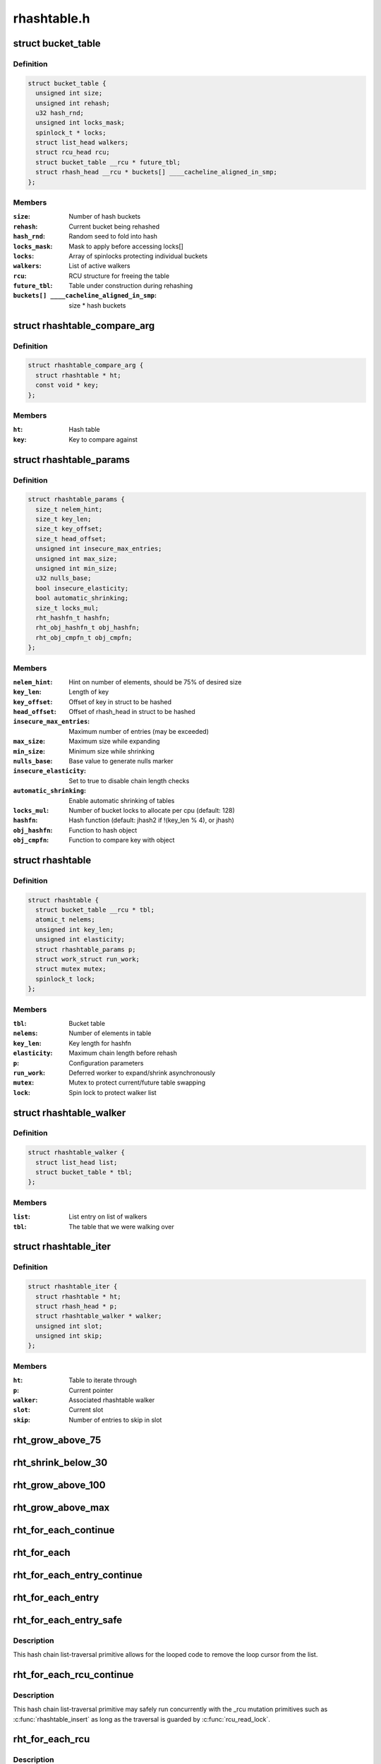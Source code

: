 .. -*- coding: utf-8; mode: rst -*-

============
rhashtable.h
============


.. _`bucket_table`:

struct bucket_table
===================

.. c:type:: bucket_table

    Table of hash buckets


.. _`bucket_table.definition`:

Definition
----------

.. code-block:: c

  struct bucket_table {
    unsigned int size;
    unsigned int rehash;
    u32 hash_rnd;
    unsigned int locks_mask;
    spinlock_t * locks;
    struct list_head walkers;
    struct rcu_head rcu;
    struct bucket_table __rcu * future_tbl;
    struct rhash_head __rcu * buckets[] ____cacheline_aligned_in_smp;
  };


.. _`bucket_table.members`:

Members
-------

:``size``:
    Number of hash buckets

:``rehash``:
    Current bucket being rehashed

:``hash_rnd``:
    Random seed to fold into hash

:``locks_mask``:
    Mask to apply before accessing locks[]

:``locks``:
    Array of spinlocks protecting individual buckets

:``walkers``:
    List of active walkers

:``rcu``:
    RCU structure for freeing the table

:``future_tbl``:
    Table under construction during rehashing

:``buckets[] ____cacheline_aligned_in_smp``:
    size * hash buckets




.. _`rhashtable_compare_arg`:

struct rhashtable_compare_arg
=============================

.. c:type:: rhashtable_compare_arg

    Key for the function rhashtable_compare


.. _`rhashtable_compare_arg.definition`:

Definition
----------

.. code-block:: c

  struct rhashtable_compare_arg {
    struct rhashtable * ht;
    const void * key;
  };


.. _`rhashtable_compare_arg.members`:

Members
-------

:``ht``:
    Hash table

:``key``:
    Key to compare against




.. _`rhashtable_params`:

struct rhashtable_params
========================

.. c:type:: rhashtable_params

    Hash table construction parameters


.. _`rhashtable_params.definition`:

Definition
----------

.. code-block:: c

  struct rhashtable_params {
    size_t nelem_hint;
    size_t key_len;
    size_t key_offset;
    size_t head_offset;
    unsigned int insecure_max_entries;
    unsigned int max_size;
    unsigned int min_size;
    u32 nulls_base;
    bool insecure_elasticity;
    bool automatic_shrinking;
    size_t locks_mul;
    rht_hashfn_t hashfn;
    rht_obj_hashfn_t obj_hashfn;
    rht_obj_cmpfn_t obj_cmpfn;
  };


.. _`rhashtable_params.members`:

Members
-------

:``nelem_hint``:
    Hint on number of elements, should be 75% of desired size

:``key_len``:
    Length of key

:``key_offset``:
    Offset of key in struct to be hashed

:``head_offset``:
    Offset of rhash_head in struct to be hashed

:``insecure_max_entries``:
    Maximum number of entries (may be exceeded)

:``max_size``:
    Maximum size while expanding

:``min_size``:
    Minimum size while shrinking

:``nulls_base``:
    Base value to generate nulls marker

:``insecure_elasticity``:
    Set to true to disable chain length checks

:``automatic_shrinking``:
    Enable automatic shrinking of tables

:``locks_mul``:
    Number of bucket locks to allocate per cpu (default: 128)

:``hashfn``:
    Hash function (default: jhash2 if !(key_len % 4), or jhash)

:``obj_hashfn``:
    Function to hash object

:``obj_cmpfn``:
    Function to compare key with object




.. _`rhashtable`:

struct rhashtable
=================

.. c:type:: rhashtable

    Hash table handle


.. _`rhashtable.definition`:

Definition
----------

.. code-block:: c

  struct rhashtable {
    struct bucket_table __rcu * tbl;
    atomic_t nelems;
    unsigned int key_len;
    unsigned int elasticity;
    struct rhashtable_params p;
    struct work_struct run_work;
    struct mutex mutex;
    spinlock_t lock;
  };


.. _`rhashtable.members`:

Members
-------

:``tbl``:
    Bucket table

:``nelems``:
    Number of elements in table

:``key_len``:
    Key length for hashfn

:``elasticity``:
    Maximum chain length before rehash

:``p``:
    Configuration parameters

:``run_work``:
    Deferred worker to expand/shrink asynchronously

:``mutex``:
    Mutex to protect current/future table swapping

:``lock``:
    Spin lock to protect walker list




.. _`rhashtable_walker`:

struct rhashtable_walker
========================

.. c:type:: rhashtable_walker

    Hash table walker


.. _`rhashtable_walker.definition`:

Definition
----------

.. code-block:: c

  struct rhashtable_walker {
    struct list_head list;
    struct bucket_table * tbl;
  };


.. _`rhashtable_walker.members`:

Members
-------

:``list``:
    List entry on list of walkers

:``tbl``:
    The table that we were walking over




.. _`rhashtable_iter`:

struct rhashtable_iter
======================

.. c:type:: rhashtable_iter

    Hash table iterator, fits into netlink cb


.. _`rhashtable_iter.definition`:

Definition
----------

.. code-block:: c

  struct rhashtable_iter {
    struct rhashtable * ht;
    struct rhash_head * p;
    struct rhashtable_walker * walker;
    unsigned int slot;
    unsigned int skip;
  };


.. _`rhashtable_iter.members`:

Members
-------

:``ht``:
    Table to iterate through

:``p``:
    Current pointer

:``walker``:
    Associated rhashtable walker

:``slot``:
    Current slot

:``skip``:
    Number of entries to skip in slot




.. _`rht_grow_above_75`:

rht_grow_above_75
=================

.. c:function:: bool rht_grow_above_75 (const struct rhashtable *ht, const struct bucket_table *tbl)

    returns true if nelems > 0.75 * table-size

    :param const struct rhashtable \*ht:
        hash table

    :param const struct bucket_table \*tbl:
        current table



.. _`rht_shrink_below_30`:

rht_shrink_below_30
===================

.. c:function:: bool rht_shrink_below_30 (const struct rhashtable *ht, const struct bucket_table *tbl)

    returns true if nelems < 0.3 * table-size

    :param const struct rhashtable \*ht:
        hash table

    :param const struct bucket_table \*tbl:
        current table



.. _`rht_grow_above_100`:

rht_grow_above_100
==================

.. c:function:: bool rht_grow_above_100 (const struct rhashtable *ht, const struct bucket_table *tbl)

    returns true if nelems > table-size

    :param const struct rhashtable \*ht:
        hash table

    :param const struct bucket_table \*tbl:
        current table



.. _`rht_grow_above_max`:

rht_grow_above_max
==================

.. c:function:: bool rht_grow_above_max (const struct rhashtable *ht, const struct bucket_table *tbl)

    returns true if table is above maximum

    :param const struct rhashtable \*ht:
        hash table

    :param const struct bucket_table \*tbl:
        current table



.. _`rht_for_each_continue`:

rht_for_each_continue
=====================

.. c:function:: rht_for_each_continue ( pos,  head,  tbl,  hash)

    continue iterating over hash chain

    :param pos:
        the :c:type:`struct rhash_head <rhash_head>` to use as a loop cursor.

    :param head:
        the previous :c:type:`struct rhash_head <rhash_head>` to continue from

    :param tbl:
        the :c:type:`struct bucket_table <bucket_table>`

    :param hash:
        the hash value / bucket index



.. _`rht_for_each`:

rht_for_each
============

.. c:function:: rht_for_each ( pos,  tbl,  hash)

    iterate over hash chain

    :param pos:
        the :c:type:`struct rhash_head <rhash_head>` to use as a loop cursor.

    :param tbl:
        the :c:type:`struct bucket_table <bucket_table>`

    :param hash:
        the hash value / bucket index



.. _`rht_for_each_entry_continue`:

rht_for_each_entry_continue
===========================

.. c:function:: rht_for_each_entry_continue ( tpos,  pos,  head,  tbl,  hash,  member)

    continue iterating over hash chain

    :param tpos:
        the type * to use as a loop cursor.

    :param pos:
        the :c:type:`struct rhash_head <rhash_head>` to use as a loop cursor.

    :param head:
        the previous :c:type:`struct rhash_head <rhash_head>` to continue from

    :param tbl:
        the :c:type:`struct bucket_table <bucket_table>`

    :param hash:
        the hash value / bucket index

    :param member:
        name of the :c:type:`struct rhash_head <rhash_head>` within the hashable struct.



.. _`rht_for_each_entry`:

rht_for_each_entry
==================

.. c:function:: rht_for_each_entry ( tpos,  pos,  tbl,  hash,  member)

    iterate over hash chain of given type

    :param tpos:
        the type * to use as a loop cursor.

    :param pos:
        the :c:type:`struct rhash_head <rhash_head>` to use as a loop cursor.

    :param tbl:
        the :c:type:`struct bucket_table <bucket_table>`

    :param hash:
        the hash value / bucket index

    :param member:
        name of the :c:type:`struct rhash_head <rhash_head>` within the hashable struct.



.. _`rht_for_each_entry_safe`:

rht_for_each_entry_safe
=======================

.. c:function:: rht_for_each_entry_safe ( tpos,  pos,  next,  tbl,  hash,  member)

    safely iterate over hash chain of given type

    :param tpos:
        the type * to use as a loop cursor.

    :param pos:
        the :c:type:`struct rhash_head <rhash_head>` to use as a loop cursor.

    :param next:
        the :c:type:`struct rhash_head <rhash_head>` to use as next in loop cursor.

    :param tbl:
        the :c:type:`struct bucket_table <bucket_table>`

    :param hash:
        the hash value / bucket index

    :param member:
        name of the :c:type:`struct rhash_head <rhash_head>` within the hashable struct.



.. _`rht_for_each_entry_safe.description`:

Description
-----------

This hash chain list-traversal primitive allows for the looped code to
remove the loop cursor from the list.



.. _`rht_for_each_rcu_continue`:

rht_for_each_rcu_continue
=========================

.. c:function:: rht_for_each_rcu_continue ( pos,  head,  tbl,  hash)

    continue iterating over rcu hash chain

    :param pos:
        the :c:type:`struct rhash_head <rhash_head>` to use as a loop cursor.

    :param head:
        the previous :c:type:`struct rhash_head <rhash_head>` to continue from

    :param tbl:
        the :c:type:`struct bucket_table <bucket_table>`

    :param hash:
        the hash value / bucket index



.. _`rht_for_each_rcu_continue.description`:

Description
-----------

This hash chain list-traversal primitive may safely run concurrently with
the _rcu mutation primitives such as :c:func:`rhashtable_insert` as long as the
traversal is guarded by :c:func:`rcu_read_lock`.



.. _`rht_for_each_rcu`:

rht_for_each_rcu
================

.. c:function:: rht_for_each_rcu ( pos,  tbl,  hash)

    iterate over rcu hash chain

    :param pos:
        the :c:type:`struct rhash_head <rhash_head>` to use as a loop cursor.

    :param tbl:
        the :c:type:`struct bucket_table <bucket_table>`

    :param hash:
        the hash value / bucket index



.. _`rht_for_each_rcu.description`:

Description
-----------

This hash chain list-traversal primitive may safely run concurrently with
the _rcu mutation primitives such as :c:func:`rhashtable_insert` as long as the
traversal is guarded by :c:func:`rcu_read_lock`.



.. _`rht_for_each_entry_rcu_continue`:

rht_for_each_entry_rcu_continue
===============================

.. c:function:: rht_for_each_entry_rcu_continue ( tpos,  pos,  head,  tbl,  hash,  member)

    continue iterating over rcu hash chain

    :param tpos:
        the type * to use as a loop cursor.

    :param pos:
        the :c:type:`struct rhash_head <rhash_head>` to use as a loop cursor.

    :param head:
        the previous :c:type:`struct rhash_head <rhash_head>` to continue from

    :param tbl:
        the :c:type:`struct bucket_table <bucket_table>`

    :param hash:
        the hash value / bucket index

    :param member:
        name of the :c:type:`struct rhash_head <rhash_head>` within the hashable struct.



.. _`rht_for_each_entry_rcu_continue.description`:

Description
-----------

This hash chain list-traversal primitive may safely run concurrently with
the _rcu mutation primitives such as :c:func:`rhashtable_insert` as long as the
traversal is guarded by :c:func:`rcu_read_lock`.



.. _`rht_for_each_entry_rcu`:

rht_for_each_entry_rcu
======================

.. c:function:: rht_for_each_entry_rcu ( tpos,  pos,  tbl,  hash,  member)

    iterate over rcu hash chain of given type

    :param tpos:
        the type * to use as a loop cursor.

    :param pos:
        the :c:type:`struct rhash_head <rhash_head>` to use as a loop cursor.

    :param tbl:
        the :c:type:`struct bucket_table <bucket_table>`

    :param hash:
        the hash value / bucket index

    :param member:
        name of the :c:type:`struct rhash_head <rhash_head>` within the hashable struct.



.. _`rht_for_each_entry_rcu.description`:

Description
-----------

This hash chain list-traversal primitive may safely run concurrently with
the _rcu mutation primitives such as :c:func:`rhashtable_insert` as long as the
traversal is guarded by :c:func:`rcu_read_lock`.



.. _`rhashtable_lookup_fast`:

rhashtable_lookup_fast
======================

.. c:function:: void *rhashtable_lookup_fast (struct rhashtable *ht, const void *key, const struct rhashtable_params params)

    search hash table, inlined version

    :param struct rhashtable \*ht:
        hash table

    :param const void \*key:
        the pointer to the key

    :param const struct rhashtable_params params:
        hash table parameters



.. _`rhashtable_lookup_fast.description`:

Description
-----------

Computes the hash value for the key and traverses the bucket chain looking
for a entry with an identical key. The first matching entry is returned.

Returns the first entry on which the compare function returned true.



.. _`rhashtable_insert_fast`:

rhashtable_insert_fast
======================

.. c:function:: int rhashtable_insert_fast (struct rhashtable *ht, struct rhash_head *obj, const struct rhashtable_params params)

    insert object into hash table

    :param struct rhashtable \*ht:
        hash table

    :param struct rhash_head \*obj:
        pointer to hash head inside object

    :param const struct rhashtable_params params:
        hash table parameters



.. _`rhashtable_insert_fast.description`:

Description
-----------

Will take a per bucket spinlock to protect against mutual mutations
on the same bucket. Multiple insertions may occur in parallel unless
they map to the same bucket lock.

It is safe to call this function from atomic context.

Will trigger an automatic deferred table resizing if the size grows
beyond the watermark indicated by :c:func:`grow_decision` which can be passed
to :c:func:`rhashtable_init`.



.. _`rhashtable_lookup_insert_fast`:

rhashtable_lookup_insert_fast
=============================

.. c:function:: int rhashtable_lookup_insert_fast (struct rhashtable *ht, struct rhash_head *obj, const struct rhashtable_params params)

    lookup and insert object into hash table

    :param struct rhashtable \*ht:
        hash table

    :param struct rhash_head \*obj:
        pointer to hash head inside object

    :param const struct rhashtable_params params:
        hash table parameters



.. _`rhashtable_lookup_insert_fast.description`:

Description
-----------

Locks down the bucket chain in both the old and new table if a resize
is in progress to ensure that writers can't remove from the old table
and can't insert to the new table during the atomic operation of search
and insertion. Searches for duplicates in both the old and new table if
a resize is in progress.

This lookup function may only be used for fixed key hash table (key_len
parameter set). It will :c:func:`BUG` if used inappropriately.

It is safe to call this function from atomic context.

Will trigger an automatic deferred table resizing if the size grows
beyond the watermark indicated by :c:func:`grow_decision` which can be passed
to :c:func:`rhashtable_init`.



.. _`rhashtable_lookup_insert_key`:

rhashtable_lookup_insert_key
============================

.. c:function:: int rhashtable_lookup_insert_key (struct rhashtable *ht, const void *key, struct rhash_head *obj, const struct rhashtable_params params)

    search and insert object to hash table with explicit key

    :param struct rhashtable \*ht:
        hash table

    :param const void \*key:
        key

    :param struct rhash_head \*obj:
        pointer to hash head inside object

    :param const struct rhashtable_params params:
        hash table parameters



.. _`rhashtable_lookup_insert_key.description`:

Description
-----------

Locks down the bucket chain in both the old and new table if a resize
is in progress to ensure that writers can't remove from the old table
and can't insert to the new table during the atomic operation of search
and insertion. Searches for duplicates in both the old and new table if
a resize is in progress.

Lookups may occur in parallel with hashtable mutations and resizing.

Will trigger an automatic deferred table resizing if the size grows
beyond the watermark indicated by :c:func:`grow_decision` which can be passed
to :c:func:`rhashtable_init`.

Returns zero on success.



.. _`rhashtable_remove_fast`:

rhashtable_remove_fast
======================

.. c:function:: int rhashtable_remove_fast (struct rhashtable *ht, struct rhash_head *obj, const struct rhashtable_params params)

    remove object from hash table

    :param struct rhashtable \*ht:
        hash table

    :param struct rhash_head \*obj:
        pointer to hash head inside object

    :param const struct rhashtable_params params:
        hash table parameters



.. _`rhashtable_remove_fast.description`:

Description
-----------

Since the hash chain is single linked, the removal operation needs to
walk the bucket chain upon removal. The removal operation is thus
considerable slow if the hash table is not correctly sized.

Will automatically shrink the table via :c:func:`rhashtable_expand` if the
shrink_decision function specified at :c:func:`rhashtable_init` returns true.

Returns zero on success, -ENOENT if the entry could not be found.



.. _`rhashtable_replace_fast`:

rhashtable_replace_fast
=======================

.. c:function:: int rhashtable_replace_fast (struct rhashtable *ht, struct rhash_head *obj_old, struct rhash_head *obj_new, const struct rhashtable_params params)

    replace an object in hash table

    :param struct rhashtable \*ht:
        hash table

    :param struct rhash_head \*obj_old:
        pointer to hash head inside object being replaced

    :param struct rhash_head \*obj_new:
        pointer to hash head inside object which is new

    :param const struct rhashtable_params params:
        hash table parameters



.. _`rhashtable_replace_fast.description`:

Description
-----------

Replacing an object doesn't affect the number of elements in the hash table
or bucket, so we don't need to worry about shrinking or expanding the
table here.

Returns zero on success, -ENOENT if the entry could not be found,
-EINVAL if hash is not the same for the old and new objects.

